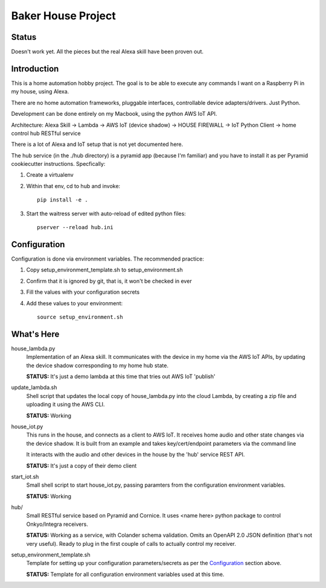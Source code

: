 =======================
Baker House Project
=======================

Status
------

Doesn't work yet.  All the pieces but the real Alexa skill have been proven out.

Introduction
------------

This is a home automation hobby project. The goal
is to be able to execute any commands I want on a Raspberry Pi 
in my house, using Alexa.

There are no home automation frameworks, pluggable interfaces, controllable device adapters/drivers.  Just Python.

Development can be done entirely on my Macbook, using the python AWS IoT API.

Architecture:
Alexa Skill -> Lambda -> AWS IoT (device shadow) -> HOUSE FIREWALL -> IoT Python Client -> home control hub RESTful service


There is a lot of Alexa and IoT setup that is not yet documented here.

The hub service (in the ./hub directory) is a pyramid app (because I'm familiar) and you have to install it as per Pyramid cookiecutter instructions.  Specfically:

#. Create a virtualenv
#. Within that env, cd to hub and invoke::

    pip install -e .
#. Start the waitress server with auto-reload of edited python files::

    pserver --reload hub.ini

Configuration
-------------
Configuration is done via environment variables.  The recommended practice:

#. Copy setup_environment_template.sh to setup_environment.sh
#. Confirm that it is ignored by git, that is, it won't be checked in ever
#. Fill the values with your configuration secrets
#. Add these values to your environment::

     source setup_environment.sh

What's Here
-----------

house_lambda.py
  Implementation of an Alexa skill.  It communicates
  with the device in my home via the AWS IoT APIs,
  by updating the device shadow corresponding to my home hub state.

  **STATUS:** It's just a demo lambda at this time that tries out AWS IoT 'publish'

update_lambda.sh
  Shell script that updates the local copy of house_lambda.py into the cloud Lambda,
  by creating a zip file and uploading it using the AWS CLI.

  **STATUS:** Working

house_iot.py
  This runs in the house, and connects as a client to AWS IoT. It receives 
  home audio and other state changes via the device shadow. It is built from an example 
  and takes key/cert/endpoint parameters via the command line

  It interacts with the audio and other devices in the house by the 'hub' service REST API.

  **STATUS:** It's just a copy of their demo client

start_iot.sh
  Small shell script to start house_iot.py, passing paramters from the configuration environment variables.

  **STATUS:** Working

hub/
  Small RESTful service based on Pyramid and Cornice.  It uses <name here> python package to control Onkyo/Integra receivers.

  **STATUS:** Working as a service, with Colander schema validation.  Omits an OpenAPI 2.0 JSON definition (that's not very useful).
  Ready to plug in the first couple of calls to actually control my receiver.

setup_environment_template.sh
  Template for setting up your configuration parameters/secrets as per the `Configuration`_ section above.

  **STATUS:** Template for all configuration environment variables used at this time.


